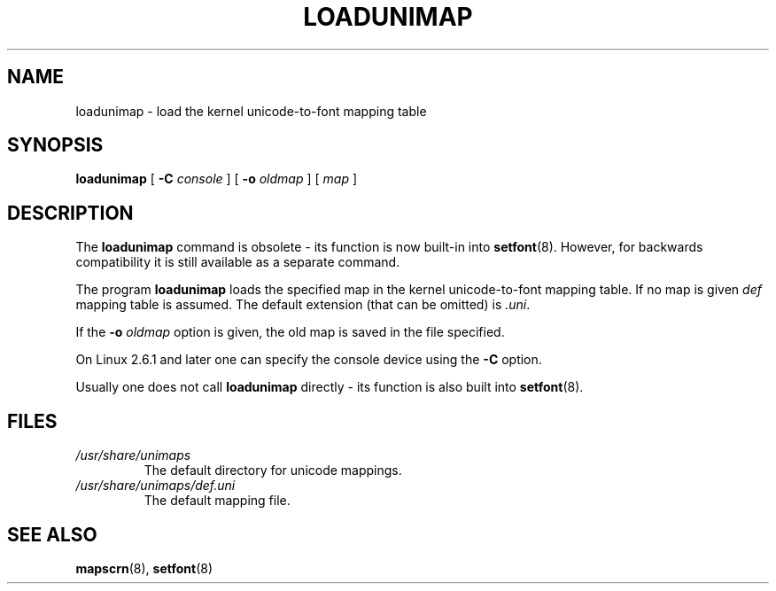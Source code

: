 .\" @(#)loadunimap.8 1.0 970317 aeb
.TH LOADUNIMAP 8 "2004-01-01" "kbd"
.SH NAME
loadunimap \- load the kernel unicode-to-font mapping table
.SH SYNOPSIS
.B loadunimap
[
.B \-C
.I console
] [
.B \-o
.I oldmap
] [
.I map
]
.SH DESCRIPTION
The
.B loadunimap
command is obsolete - its function is now built-in into
.BR setfont (8).
However, for backwards compatibility it is still available
as a separate command.
.LP
The program
.B loadunimap
loads the specified map in the kernel unicode-to-font mapping table.
If no map is given
.I def
mapping table is assumed.
The default extension (that can be omitted) is
.IR .uni .
.LP
If the
.B -o
.I oldmap
option is given, the old map is saved in the file specified.
.LP
On Linux 2.6.1 and later one can specify the console device using the
.B \-C
option.
.LP
Usually one does not call
.B loadunimap
directly - its function is also built into
.BR setfont (8).
.SH FILES
.TP
.I /usr/share/unimaps
The default directory for unicode mappings.
.LP
.TP
.I /usr/share/unimaps/def.uni
The default mapping file.
.LP
.SH "SEE ALSO"
.BR mapscrn (8),
.BR setfont (8)

